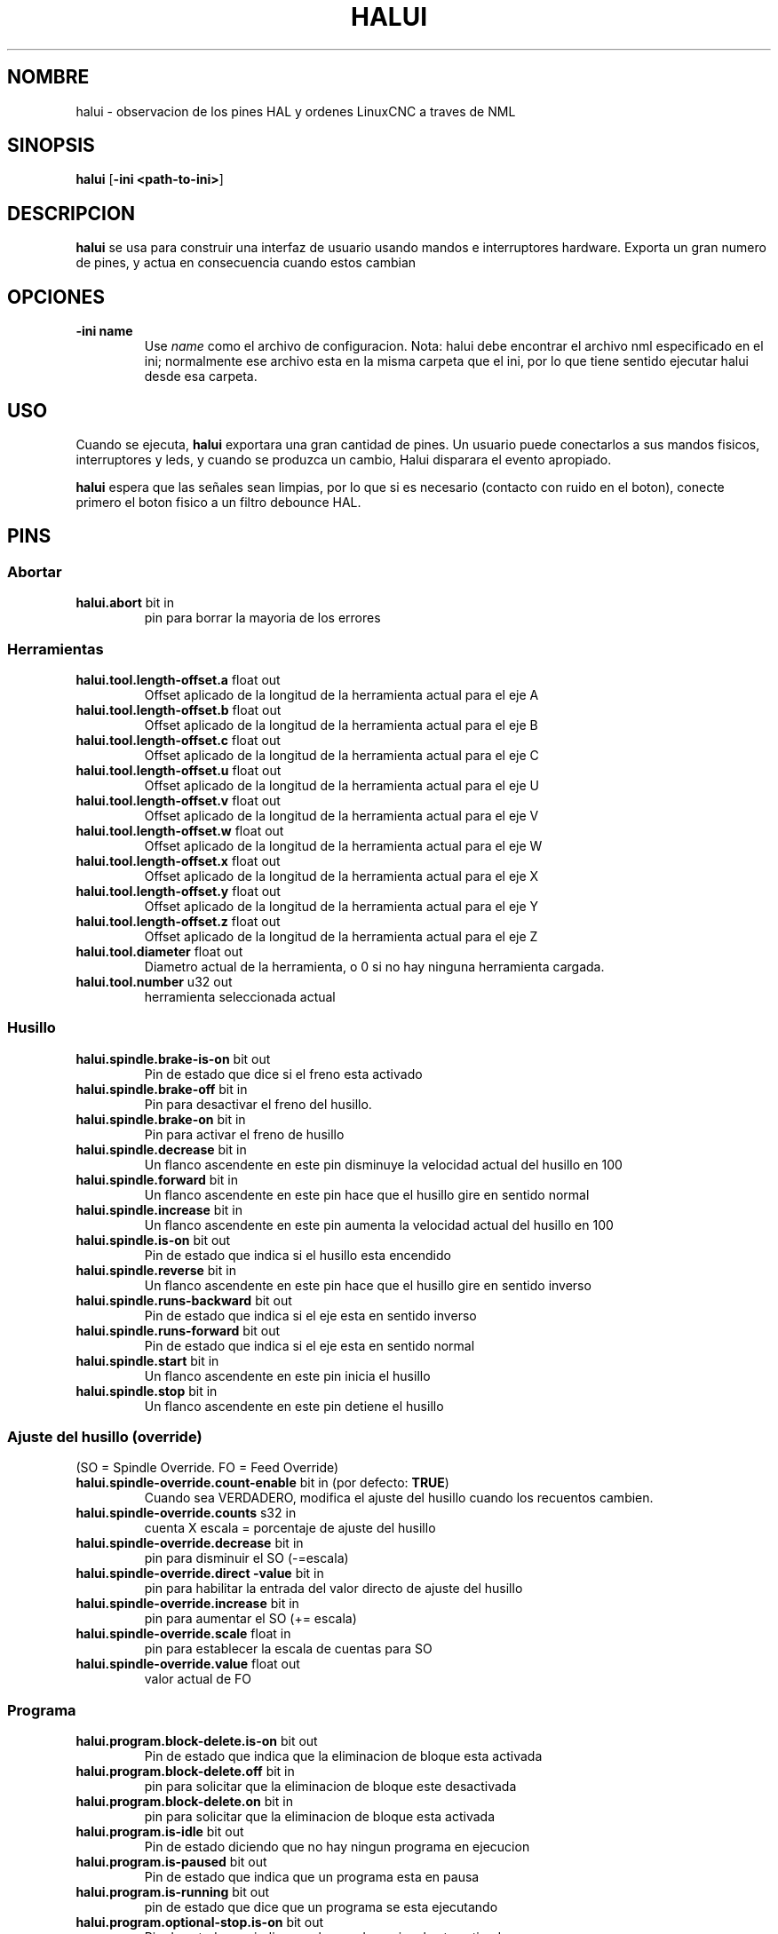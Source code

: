 .\" Copyright (c) 2006 Alex Joni
.\"                (alex_joni AT users DOT sourceforge DOT net)
.\"
.\" This is free documentation; you can redistribute it and/or
.\" modify it under the terms of the GNU General Public License as
.\" published by the Free Software Foundation; either version 2 of
.\" the License, or (at your option) any later version.
.\"
.\" The GNU General Public License's references to "object code"
.\" and "executables" are to be interpreted as the output of any
.\" document formatting or typesetting system, including
.\" intermediate and printed output.
.\"
.\" This manual is distributed in the hope that it will be useful,
.\" but WITHOUT ANY WARRANTY; without even the implied warranty of
.\" MERCHANTABILITY or FITNESS FOR A PARTICULAR PURPOSE.  See the
.\" GNU General Public License for more details.
.\"
.\" You should have received a copy of the GNU General Public
.\" License along with this manual; if not, write to the Free
.\" Software Foundation, Inc., 51 Franklin Street, Fifth Floor, Boston, MA 02110-1301,
.\" USA.
.\"
.\"
.\"
.TH HALUI "1" "2006-07-22" "Documentacion de LinuxCNC" "Interfaz HAL de usuario"
.SH NOMBRE
halui \- observacion de los pines HAL y ordenes LinuxCNC a traves de NML
.SH SINOPSIS
.B halui
[\fB\-ini <path-to-ini>\fR]
.SH DESCRIPCION
\fBhalui\fR se usa para construir una interfaz de usuario usando mandos
e interruptores hardware. Exporta un gran numero de pines, y actua en consecuencia
cuando estos cambian
.SH OPCIONES
.TP
\fB\-ini name\fR
Use \fIname\fR como el archivo de configuracion. Nota: halui debe encontrar el
archivo nml especificado en el ini; normalmente ese archivo esta en la misma
carpeta que el ini, por lo que tiene sentido ejecutar halui desde esa carpeta.
.SH USO
Cuando se ejecuta, \fBhalui\fR exportara una gran cantidad de pines. Un usuario puede conectarlos
a sus mandos fisicos, interruptores y leds, y cuando se produzca un cambio,
Halui disparara el evento apropiado.

\fBhalui\fR espera que las se\[~n]ales sean limpias, por lo que si es necesario (contacto con ruido en el boton), conecte primero el boton fisico a un filtro debounce HAL.

.SH PINS

.SS Abortar
.TP
.B halui.abort\fR bit in \fR
pin para borrar la mayoria de los errores

.SS Herramientas
.TP
.B halui.tool.length\-offset.a\fR float out \fR
Offset aplicado de la longitud de la herramienta actual para el eje A
.TP
.B halui.tool.length\-offset.b\fR float out \fR
Offset aplicado de la longitud de la herramienta actual para el eje B
.TP
.B halui.tool.length\-offset.c\fR float out \fR
Offset aplicado de la longitud de la herramienta actual para el eje C
.TP
.B halui.tool.length\-offset.u\fR float out \fR
Offset aplicado de la longitud de la herramienta actual para el eje U
.TP
.B halui.tool.length\-offset.v\fR float out \fR
Offset aplicado de la longitud de la herramienta actual para el eje V
.TP
.B halui.tool.length\-offset.w\fR float out \fR
Offset aplicado de la longitud de la herramienta actual para el eje W
.TP
.B halui.tool.length\-offset.x\fR float out \fR
Offset aplicado de la longitud de la herramienta actual para el eje X
.TP
.B halui.tool.length\-offset.y\fR float out \fR
Offset aplicado de la longitud de la herramienta actual para el eje Y
.TP
.B halui.tool.length\-offset.z\fR float out \fR
Offset aplicado de la longitud de la herramienta actual para el eje Z
.TP
.B halui.tool.diameter\fR float out \fR
Diametro actual de la herramienta, o 0 si no hay ninguna herramienta cargada.
.TP
.B halui.tool.number\fR u32 out \fR
herramienta seleccionada actual

.SS Husillo
.TP
.B halui.spindle.brake\-is\-on\fR bit out \fR
Pin de estado que dice si el freno esta activado
.TP
.B halui.spindle.brake\-off\fR bit in \fR
Pin para desactivar el freno del husillo.
.TP
.B halui.spindle.brake\-on\fR bit in \fR
Pin para activar el freno de husillo
.TP
.B halui.spindle.decrease\fR bit in \fR
Un flanco ascendente en este pin disminuye la velocidad actual del husillo en 100
.TP
.B halui.spindle.forward\fR bit in \fR
Un flanco ascendente en este pin hace que el husillo gire en sentido normal
.TP
.B halui.spindle.increase\fR bit in \fR
Un flanco ascendente en este pin aumenta la velocidad actual del husillo en 100
.TP
.B halui.spindle.is\-on\fR bit out \fR
Pin de estado que indica si el husillo esta encendido
.TP
.B halui.spindle.reverse\fR bit in \fR
Un flanco ascendente en este pin hace que el husillo gire en sentido inverso
.TP
.B halui.spindle.runs\-backward\fR bit out \fR
Pin de estado que indica si el eje esta en sentido inverso
.TP
.B halui.spindle.runs\-forward\fR bit out \fR
Pin de estado que indica si el eje esta en sentido normal
.TP
.B halui.spindle.start\fR bit in \fR
Un flanco ascendente en este pin inicia el husillo
.TP
.B halui.spindle.stop\fR bit in \fR
Un flanco ascendente en este pin detiene el husillo

.SS Ajuste del husillo (override)
.TP
(SO = Spindle Override. FO = Feed Override)
.TP
.B halui.spindle\-override.count\-enable\fR bit in \fR (por defecto: \fBTRUE\fR)
Cuando sea VERDADERO, modifica el ajuste del husillo cuando los recuentos cambien.
.TP
.B halui.spindle\-override.counts\fR s32 in \fR
cuenta X escala = porcentaje de ajuste del husillo
.TP
.B halui.spindle\-override.decrease\fR bit in \fR
pin para disminuir el SO (\-=escala)
.TP
.B halui.spindle\-override.direct \-value\fR bit in \fR
pin para habilitar la entrada del valor directo de ajuste del husillo
.TP
.B halui.spindle\-override.increase\fR bit in \fR
pin para aumentar el SO (+= escala)
.TP
.B halui.spindle\-override.scale\fR float in \fR
pin para establecer la escala de cuentas para SO
.TP
.B halui.spindle\-override.value\fR float out \fR
valor actual de FO

.SS Programa
.TP
.B halui.program.block\-delete.is\-on\fR bit out \fR
Pin de estado que indica que la eliminacion de bloque esta activada
.TP
.B halui.program.block\-delete.off\fR bit in \fR
pin para solicitar que la eliminacion de bloque este desactivada
.TP
.B halui.program.block\-delete.on\fR bit in \fR
pin para solicitar que la eliminacion de bloque esta activada
.TP
.B halui.program.is\-idle\fR bit out \fR
Pin de estado diciendo que no hay ningun programa en ejecucion
.TP
.B halui.program.is\-paused\fR bit out \fR
Pin de estado que indica que un programa esta en pausa
.TP
.B halui.program.is\-running\fR bit out \fR
pin de estado que dice que un programa se esta ejecutando
.TP
.B halui.program.optional\-stop.is\-on\fR bit out \fR
Pin de estado que indica que la parada opcional esta activada
.TP
.B halui.program.optional\-stop.off\fR bit in \fR
pin solicitando que la parada opcional este desactivada
.TP
.B halui.program.optional\-stop.on\fR bit in \fR
pin solicitando que la parada opcional este activada
.TP
.B halui.program.pause\fR bit in \fR
pin para pausar un programa
.TP
.B halui.program.resume\fR bit in \fR
pin para reanudar un programa
.TP
.B halui.program.run\fR bit in \fR
pin para ejecutar un programa
.TP
.B halui.program.step\fR bit in \fR
pin para avanzar en un programa
.TP
.B halui.program.stop\fR bit in \fR
pin para detener un programa
(nota: este pin hace lo mismo que halui.abort)

.SS Modo
.TP
.B halui.mode.auto\fR bit in \fR
pin para solicitar el modo auto
.TP
.B halui.mode.is\-auto\fR bit out \fR
pin para se\[~n]alar modo auto activado
.TP
.B halui.mode.is\-joint\fR bit out \fR
pin para articulacion en modo de jog de articulacion activado
.TP
.B halui.mode.is \-manual\fR bit out \fR
pin para se\[~n]alar modo manual activado
.TP
.B halui.mode.is\-mdi\fR bit out \fR
pin para se\[~n]alar modo mdi activado
.TP
.B halui.mode.is\-teleop\fR bit out \fR
pin para se\[~n]alar que el modo jog coordinado esta activado
.TP
.B halui.mode.joint\fR bit in \fR
pin para solicitar articulacion en modo jog articulacion
.TP
.B halui.mode.manual\fR bit in \fR
pin para solicitar modo manual
.TP
.B halui.mode.mdi\fR bit in \fR
pin para solicitar modo mdi
.TP
.B halui.mode.teleop\fR bit in \fR
pin para solicitar el modo jog coordinado

.SS mdi \fR(opcional)
.TP
.B halui.mdi\-command\-XX\fR bit in \fR
\fBhalui\fR busca las variables ini [HALUI]MDI_COMMAND, y
exporta un pin para cada comando que encuentra. Cuando el pin se hace VERDADERO,
\fBhalui\fR ejecuta el comando MDI especificado. XX es un numero de dos digitos
a partir de 00. Si no se establecen variables [HALUI]MDI_COMMAND en el archivo ini,
no seran exportados pines halui.mdi\-command\-XX.

.SS niebla
.TP
.B halui.mist.is\-on\fR bit out \fR
pin para se\[~n]alar niebla activada
.TP
.B halui.mist.off\fR bit in \fR
pin para detener niebla
.TP
.B halui.mist.on\fR bit in \fR
pin para activar niebla

.SS max\-velocidad
.TP
.B halui.max\-velocity.count\-enable\fR bit in \fR (por defecto: \fBTRUE \fR)
Cuando sea VERDADERO, modifica la velocidad maxima cuando cambie halui.max\-velocity.counts.
.TP
.B halui.max\-velocity.counts\fR s32 in \fR
Cuando .count\-enable es VERDADERO, halui cambia la velocidad maxima en respuesta
a cambios en este pin. Por lo general, esta conectado a un MPG en
un panel de operador o jog colgante. Cuando .count\-enable es FALSO, halui
ignora este pin.
.TP
.B halui.max\-velocity.direct\-value\fR bit in \fR
Cuando este pin es VERDADERO, halui ordena la velocidad maxima directamente a
(.counts * .scale). Cuando este pin es FALSO, halui ordena la maxima
velocidad de forma relativa: cambie la velocidad maxima en una cantidad igual a
(cambio en .counts * .scale).
.TP
.B halui.max\-velocity.increase\fR bit in \fR
Un flanco positivo (una transicion de FALSO a VERDADERO) en este pin aumenta la
velocidad maxima por el valor del pin de escala. (Tenga en cuenta que halui siempre 
responde a este pin, independientemente del pin .count\-enable.)
.TP
.B halui.max\-velocity.decrease\fR bit in \fR
Un flanco positivo (una transicion de FALSO a VERDADERO) en este pin disminuye la
velocidad maxima por el valor del pin de escala. (Tenga en cuenta que halui siempre
responde a este pin, independientemente del pin .count\-enable.)
.TP
.B halui.max\-velocity.scale\fR float in \fR
Este pin controla la escala de cambios a la velocidad maxima. Cada unidad
cambia en .counts, y cada flanco positivo en .increase y .decrease,
cambia la velocidad maxima por la escala. Las unidades del pin de escala son
unidades\-maquina por segundo.
.TP
.B halui.max\-velocity.value\fR float out \fR
Valor actual para la velocidad maxima, en unidades\-maquina por segundo.

.SS maquina
.TP
.B halui.machine.units\-per\-mm\fR float out \fR
pin para unidades\-maquina\-per\-mm (pulgada: 1 / 25.4, mm: 1)
de acuerdo con la configuracion inifile: [TRAJ]LINEAR_UNITS
.TP
.B halui.machine.is\-on\fR bit out \fR
pin que se\[~n]ala maquina encendida/apagada
.TP
.B halui.machine.off\fR bit in \fR
pin para apagado de la maquina
.TP
.B halui.machine.on\fR bit in \fR
pin para encendido de la maquina

.SS lubricacion
.TP
.B halui.lube.is\-on\fR bit out \fR
pin que se\[~n]ala lubricacion encendida
.TP
.B halui.lube.off\fR bit in \fR
pin para detener la lubricacion
.TP
.B halui.lube.on\fR bit in \fR
pin para activar la lubricacion

.SS Articulaciones (joints) \fR(\fBN\fR = numero de articulacion (0 ... num_joints\-1))
.TP
.B halui.joint.N.select\fR bit in \fR
pin para seleccionar la articulacion N
.TP
.B halui.joint.N.is\-selected\fR bit out \fR
pin de estado; articulacion N seleccionada
.TP
.B halui.joint.N.has\-fault\fR bit out \fR
pin de estado; la articulacion N tiene un fallo
.TP
.B halui.joint.N.home\fR bit in \fR
pin para referenciado de la articulacion N
.TP
.B halui.joint.N.is\-homed\fR bit out \fR
pin de estado; la articulacion N esta referenciada
.TP
.B halui.joint.N.on\-hard\-max\-limit\fR bit out \fR
pin de estado; la articulacion N esta en el limite hardware positivo
.TP
.B halui.joint.N.on\-hard\-min\-limit\fR bit out \fR
pin de estado; la articulacion N esta en el limite hardware negativo
.TP
.B halui.joint.N.on\-soft\-max\-limit\fR bit out \fR
pin de estado; la articulacion N esta en el limite software positivo
.TP
.B halui.joint.N.on\-soft\-min\-limit\fR bit out \fR
pin de estado; la articulacion N esta en el limite software negativo
.TP
.B halui.joint.N.override\-limits\fR bit out \fR
pin de estado; los limites de articulacion N se anulan temporalmente
.TP
.B halui.joint.N.unhome\fR bit in \fR
pin para desreferenciar articulacion N
.TP
.B halui.joint.selected\fR u32 out \fR
pin de numero de articulacion seleccionado (0 ... num_joints\-1)
.TP
.B halui.joint.selected.has\-fault\fR bit out \fR
pin pin de estado; seleccion de articulacion ha fallado
.TP
.B halui.joint.selected.home\fR bit in \fR
pin para referenciar la articulacion seleccionada
.TP
.B halui.joint.selected.is\-homed\fR bit out \fR
pin de estado; indica que la articulacion seleccionada esta referenciada.
.TP
.B halui.joint.selected.on\-hard\-max\-limit\fR bit out \fR
pin de estado; indica que la articulacion seleccionada esta en el limite hardware positivo
.TP
.B halui.joint.selected.on\-hard\-min\-limit\fR bit out \fR
pin de estado; indica que la articulacion seleccionada esta en el limite hardware negativo
.TP
.B halui.joint.selected.on\-soft\-max\-limit\fR bit out \fR
pin de estado; indica que la articulacion seleccionada esta en el limite software positivo
.TP
.B halui.joint.selected.on\-soft\-min\-limit\fR bit out \fR
pin de estado; indica que la articulacion seleccionada esta en el limite software negativo
.TP
.B halui.joint.selected.override \-limits\fR bit out \fR
pin de estado; indica que los limites de la articulacion seleccionada se anulan temporalmente
.TP
.B halui.joint.selected.unhome\fR bit in \fR
pin para desreferenciar la articulacion seleccionada

.SS jogging de articulacion \fR(\fBN\fR = numero de articulacion (0 ... num_joints \-1))
.B halui.joint.jog\-deadband\fR float in \fR
Pin para configurar la banda muerta analogica de jog (entradas analogicas jog mas peque\[~n]as o lentas que
este valor (en valor absoluto) se ignora)
.TP
.B halui.joint.jog\-speed\fR float in \fR
pin para ajustar la velocidad de jog para jogging mas/menos
.TP
.B halui.joint.N.analog\fR float in \fR
pin para mover la articulacion N usando un valor flotante (por ejemplo, un joystick). El valor, tipicamente
establecido entre 0.0 y \ (+ - 1.0), se usa como un multiplicador jog\-speed.
.TP
.B halui.joint.N.increment\fR float in \fR
pin para configurar el incremento de jog para la articulacion N cuando se utiliza el incremento \-plus/minus
.TP
.B halui.joint.N.increment\-minus\fR bit in \fR
un flanco ascendente hara un movimiento de articulacion N en la direccion negativa por la cantidad de incremento
.TP
.B halui.joint.N.increment\-plus\fR bit in \fR
un flanco ascendente hara un movimiento de articulacion N en la direccion positiva por la cantidad de incremento
.TP
.B halui.joint.N.minus\fR bit in \fR
pin para jog de la articulacion N en direccion negativa en la velocidad halui.joint.jog\-speed
.TP
.B halui.joint.N.plus\fR bit in \fR
pin para jog de la articulacion N en direccion positiva a la velocidad halui.joint.jog\-speed
.TP
.B halui.joint.selected.increment\fR float in \fR
pin para configurar el incremento de jog para la articulacion seleccionada cuando se utiliza el incremento \-plus/minus
.TP
.B halui.joint.selected.increment\-minus\fR bit in \fR
un flanco ascendente hara un jog de articulacion seleccionada, en la direccion negativa, la cantidad de incremento
.TP
.B halui.joint.selected.increment\-plus\fR bit in \fR
un flanco ascendente hara un jog de articulacion seleccionada, en la direccion positiva, la cantidad de incremento
.TP
.B halui.joint.selected.minus\fR bit in \fR
pin para mover la articulacion seleccionada en direccion negativa a la velocidad halui.joint.jog\-speed
.TP
.B halui.joint.selected.plus \fR  bit in \fR
pin para jog de la articulacion seleccionada en direccion positiva a la velocidad halui.joint.jog\-speed

.SS Ejes (axis) \fB(\fBL\fR = indice del eje (0:x 1:y 2:z 3:a 4:b 5:c 6:u 7:v 8:w))
.TP
.B halui.axis.L.select\fR bit in \fR
Pin para seleccionar eje por indice
.TP
.B halui.axis.L.is \-selected\fR bit out \fR
pin de estado; el eje L esta seleccionado
.TP
.B halui.axis.L.pos\-commanded\fR float out \fR
Posicion ordenada del eje, en coordenadas maquina.
.TP
.B halui.axis.L.pos\-feedback\fR float out\ fR
Realimentacion de posicion del eje, en coordenadas maquina.
.TP
.B halui.axis.L.pos\-relative\fR float out \fR
Posicion ordenada del eje, en coordenadas relativas.

.SS axis jogging \fR(\fBL\fR = indice del eje (0:x 1:y 2:z 3:a 4:b 5:c 6:u 7:v 8:w)
.TP
.B halui.axis.jog\-deadband\fR float in \fR
Pin para configurar la banda muerta analogica de jog (entradas analogicas jog mas peque\[~n]as o lentas que
este valor (en valor absoluto) se ignora)
.TP
.B halui.axis.jog\-speed\fR float in \fR
pin para ajustar la velocidad de jog para jogging mas/menos
.TP
.B halui.axis.L.analog\fR float in \fR
pin para mover el eje L utilizando un valor flotante (por ejemplo, un joystick). El valor, tipicamente
establecido entre 0.0 y \(+-1.0, se usa como un multiplicador jog\-speed.
.TP
.B halui.axis.L.increment\fR float in \fR
pin para configurar el incremento de jog para el eje L cuando se utiliza el incremento \-plus/minus
.TP
.B halui.axis.L.increment\-minus\fR bit in \fR
un flanco ascendente hara que el eje L avance, en la direccion negativa, la cantidad de incremento
.TP
.B halui.axis.L.increment\-plus\fR bit in \fR
un flanco ascendente hara que el eje L avance, en la direccion positiva, la cantidad de incremento
.TP
.B halui.axis.L.minus\fR bit in \fR
pin para mover el eje L, en direccion negativa, a la velocidad halui.axis.jog\-speed
.TP
.B halui.axis.L.plus\fR bit in \fR
pin para mover el eje L, en direccion positiva, a la velocidad halui.axis.jog\-speed
.TP
.B halui.axis.selected\fR u32 out \fR
eje seleccionado (por indice: (0:x 1:y 2:z 3:a 4:b 5:c 6:u 7:v 8:w)
.TP
.B halui.axis.selected.increment\fR float in \fR
pin para configurar el incremento de jog para el eje seleccionado cuando se utiliza el incremento \-plus/minus
.TP
.B halui.axis.selected.increment \-minus\fR bit in \fR
un flanco ascendente hara que el eje seleccionado avance, en la direccion negativa, la cantidad de incremento
.TP
.B halui.axis.selected.increment \-plus\fR bit in \fR
un flanco ascendente hara que el eje seleccionado avance, en la direccion positiva, la cantidad de incremento
.TP
.B halui.axis.selected.minus\fR bit in \fR
pin para mover el eje seleccionado, en direccion negativa, a la velocidad de velocidad halui.axis.jog\-speed
.TP
.B halui.axis.selected.plus \fR bit in \fR
pin para mover el eje seleccionado, en direccion positiva, a la velocidad halui.axis.jog\-speed

.SS inundacion
.TP
.B halui.flood.is\-on\fR bit out \fR
pin para inundacion ON
.TP
.B halui.flood.off\fR bit in \fR
pin para inundacion OFF
.TP
.B halui.flood.on\fR bit in \fR
pin para activar inundacion

.SS Ajuste manual de la alimentacion (Feed Override)(FO)
.TP
.B halui.feed\-override.count\-enable\fR bit in \fR (por defecto: \fBTRUE \fR)
Cuando sea VERDADERO, modifica la alimentacion cuando cambien los conteos.
.TP
.B halui.feed\-override.counts\fR s32 in \fR
cuenta X escala = porcentaje de ajuste de alimentacion
.TP
.B halui.feed\-override.decrease\fR bit in \fR
pin para disminuir FO (\-=escala)
.TP
.B halui.feed\-override.direct \-value\fR bit in \fR
pin para habilitar la entrada directa de valor FO
.TP
.B halui.feed\-override.increase\fR bit in \fR
pin para aumentar FO (+=escala)
.TP
.B halui.feed\-override.scala \fR flota en \fR
pin para ajustar la escala en el cambio de FO
.TP
.B halui.feed\-override.value\fR float out \fR
valor de reemplazo de alimentacion actual

.SS Ajuste manual de rapidos (Rapid override)
.TP
.B halui.rapid\-override.count\-enable\fR bit in \fR (por defecto: \fBTRUE \fR)
Cuando sea TRUE, modifica Rapid Override cuando los recuentos cambien.
.TP
.B halui.rapid\-override.counts\fR s32 in \fR
cuenta X escala = porcentaje de ajuste de rapidos
.TP
.B halui.rapid\-override.decrease\fR bit in \fR
pin para disminuir el reemplazo rapido (\-= escala)
.TP
.B halui.rapid\-override.direct \-value\fR bit in \fR
pin para habilitar la entrada de valor directo de rapidos
.TP
.B halui.rapid\-override.increase\fR bit in \fR
pin para aumentar el ajuste de rapidos (+= escala)
.TP
.B halui.rapid\-override.scale\fR float in \fR
pin para establecer la escala en el cambio de rapidos
.TP
.B halui.rapid\-override.value\fR float out \fR
valor de ajuste de rapidos actual

.SS estop
.TP
.B halui.estop.activate\fR bit in \fR
pin para configurar Estop ON (interno de LinuxCNC)
.TP
.B halui.estop.is\-activated\fR bit out \fR
pin para mostrar el estado Estop On/Off (interno de LinuxCNC)
.TP
.B halui.estop.reset\fR bit in \fR
pin para reiniciar Estop OFF (interno de LinuxCNC)


.SS Home (referencia)
.TP
.B halui.home\-all\fR bit in \fR
pin para solicitar referenciar todo
(solo disponible cuando se especifica una secuencia de referencia valida)

.SH "VER TAMBIEN"

.SH HISTORIA

.SH ERRORES
Ninguna conocida en este momento.
.SH AUTOR
Escrito por Alex Joni, como parte del proyecto LinuxCNC. Actualizado por John
Thornton
.SH REPORTE DE ERRORES
Informar errores a alex_joni AT usuarios DOT sourceforge DOT net
.SH COPYRIGHT
Copyright \(co 2006 Alex Joni.
.br
Este es un software libre; ver las fuentes para condiciones de copia. No hay
garantia; ni siquiera para COMERCIABILIDAD o APTITUD PARA UN PROPoSITO PARTICULAR.


